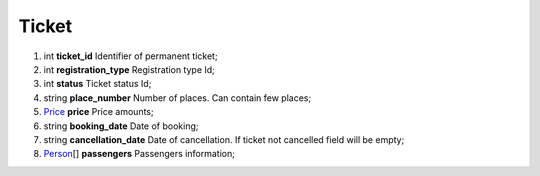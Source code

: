 ====
Ticket
====

#.  int **ticket_id** Identifier of permanent ticket;

#.  int **registration_type** Registration type Id;

#.  int **status** Ticket status Id;

#.  string **place_number** Number of places. Can contain few places;

#.  `Price <Price.rst>`_ **price** Price amounts;

#.  string **booking_date** Date of booking;

#.  string **cancellation_date** Date of cancellation. If ticket not cancelled field will be empty;

#.  `Person <Person.rst>`_\[] **passengers** Passengers information;

